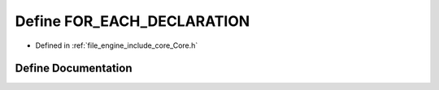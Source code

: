 .. _exhale_define__core_8h_1a03f32942aa398e728b9518668946e4cd:

Define FOR_EACH_DECLARATION
===========================

- Defined in :ref:`file_engine_include_core_Core.h`


Define Documentation
--------------------


.. doxygendefine:: FOR_EACH_DECLARATION
   :project: My Project